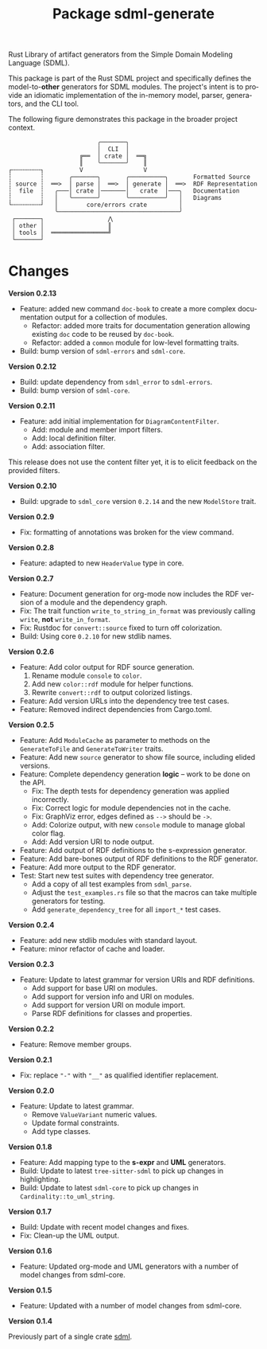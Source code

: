 #+TITLE: Package sdml-generate
#+AUTHOR: Simon Johnston
#+EMAIL: johnstonskj@gmail.com
#+LANGUAGE: en
#+STARTUP: overview hidestars inlineimages entitiespretty
#+OPTIONS: author:nil created:nil creator:nil date:nil email:nil num:3 toc:nil

Rust Library of artifact generators from the Simple Domain Modeling Language (SDML).

[[https://crates.io/crates/sdml_generate][https://img.shields.io/crates/v/sdml_generate.svg]]
[[https://docs.rs/sdml_generate][https://img.shields.io/docsrs/sdml-generate.svg]]

This package is part of the Rust SDML project and specifically defines the model-to-*other* generators for SDML modules.
The project's intent is to provide an idiomatic implementation of the in-memory model, parser, generators, and the CLI tool.

The following figure demonstrates this package in the broader project context.

#+CAPTION: Package Organization
#+BEGIN_EXAMPLE
                         ╭───────╮
                         │  CLI  │
                    ╔══  │ crate │  ══╗
                    ║    ╰───────╯    ║
┌╌╌╌╌╌╌╌╌┐          V                 V
┆        ┆       ╭───────╮       ╭──────────╮       Formatted Source
┆ source ┆  ══>  │ parse │  ══>  │ generate │  ══>  RDF Representation 
┆  file  ┆   ╭───│ crate │───────│   crate  │───╮   Documentation
┆        ┆   │   ╰───────╯       ╰──────────╯   │   Diagrams
└╌╌╌╌╌╌╌╌┘   │        core/errors crate         │
             ╰──────────────────────────────────╯
 ┌───────┐                  ⋀
 │ other │                  ║
 │ tools │  ════════════════╝
 └───────┘
#+END_EXAMPLE

* Changes

*Version 0.2.13*

- Feature: added new command =doc-book= to create a more complex documentation output for a collection of modules.
  - Refactor: added more traits for documentation generation allowing existing =doc= code to be reused by =doc-book=.
  - Refactor: added a =common= module for low-level formatting traits.
- Build: bump version of =sdml-errors= and =sdml-core=.

*Version 0.2.12*

- Build: update dependency from =sdml_error= to =sdml-errors=.
- Build: bump version of =sdml-core=.

*Version 0.2.11*

- Feature: add initial implementation for =DiagramContentFilter=.
  - Add: module and member import filters.
  - Add: local definition filter.
  - Add: association filter.

This release does not use the content filter yet, it is to elicit feedback on the provided filters.

*Version 0.2.10*

- Build: upgrade to =sdml_core= version =0.2.14= and the new =ModelStore= trait.

*Version 0.2.9*

- Fix: formatting of annotations was broken for the view command.

*Version 0.2.8*

- Feature: adapted to new =HeaderValue= type in core.

*Version 0.2.7*

- Feature: Document generation for org-mode now includes the RDF version of a module and the dependency graph.
- Fix: The trait function =write_to_string_in_format= was previously calling =write=, *not* =write_in_format=.
- Fix: Rustdoc for =convert::source= fixed to turn off colorization.
- Build: Using core =0.2.10= for new stdlib names.

*Version 0.2.6*

- Feature: Add color output for RDF source generation.
  1. Rename module =console= to =color=.
  2. Add new =color::rdf= module for helper functions.
  3. Rewrite =convert::rdf= to output colorized listings.
- Feature: Add version URLs into the dependency tree test cases.
- Feature: Removed indirect dependencies from Cargo.toml.

*Version 0.2.5*

- Feature: Add =ModuleCache= as parameter to methods on the =GenerateToFile= and =GenerateToWriter= traits.
- Feature: Add new =source= generator to show file source, including elided versions.
- Feature: Complete dependency generation *logic* -- work to be done on the API.
  - Fix: The depth tests for dependency generation was applied incorrectly.
  - Fix: Correct logic for module dependencies not in the cache.
  - Fix: GraphViz error, edges defined as =-->= should be =->=.
  - Add: Colorize output, with new =console= module to manage global color flag.
  - Add: Add version URI to node output.
- Feature: Add output of RDF definitions to the s-expression generator.
- Feature: Add bare-bones output of RDF definitions to the RDF generator.
- Feature: Add more output to the RDF generator.
- Test: Start new test suites with dependency tree generator.
  - Add a copy of all test examples from =sdml_parse=.
  - Adjust the =test_examples.rs= file so that the macros can take multiple generators for testing.
  - Add =generate_dependency_tree= for all =import_*= test cases.

*Version 0.2.4*

- Feature: add new stdlib modules with standard layout.
- Feature: minor refactor of cache and loader.

*Version 0.2.3*

- Feature: Update to latest grammar for version URIs and RDF definitions.
  - Add support for base URI on modules.
  - Add support for version info and URI on modules.
  - Add support for version URI on module import.
  - Parse RDF definitions for classes and properties.

*Version 0.2.2*

- Feature: Remove member groups.

*Version 0.2.1*

- Fix: replace ="-"= with ="__"= as qualified identifier replacement.

*Version 0.2.0*

- Feature: Update to latest grammar.
  - Remove =ValueVariant= numeric values.
  - Update formal constraints.
  - Add type classes.

*Version 0.1.8*

- Feature: Add mapping type to the *s-expr* and *UML* generators.
- Build: Update to latest =tree-sitter-sdml= to pick up changes in highlighting.
- Build: Update to latest =sdml-core= to pick up changes in =Cardinality::to_uml_string=.

*Version 0.1.7*

- Build: Update with recent model changes and fixes.
- Fix: Clean-up the UML output.

*Version 0.1.6*

- Feature: Updated org-mode and UML generators with a number of model changes from sdml-core.

*Version 0.1.5*

- Feature: Updated with a number of model changes from sdml-core.

*Version 0.1.4*

Previously part of a single crate [[https://crates.io/crates/sdml][sdml]].
